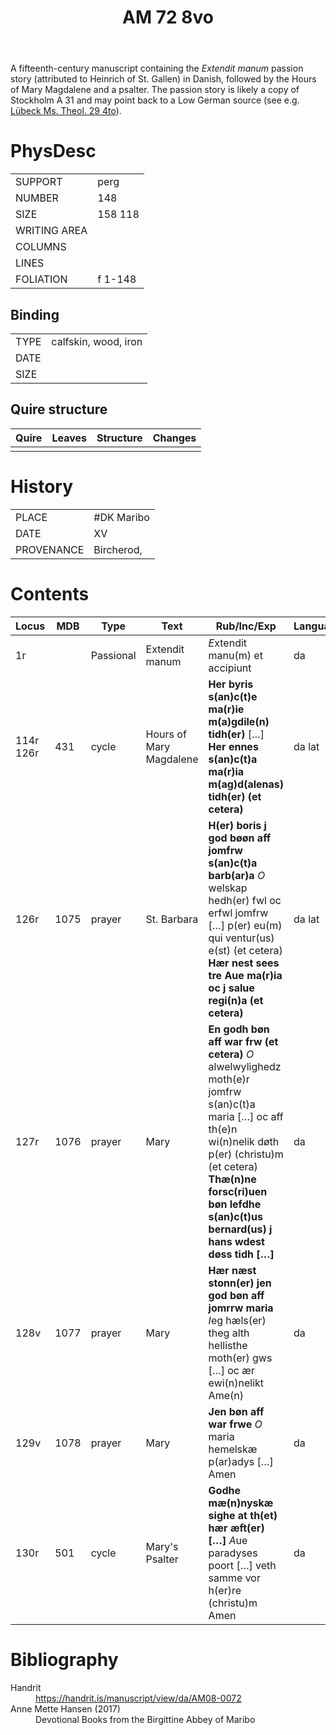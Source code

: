 #+Title: AM 72 8vo 

A fifteenth-century manuscript containing the /Extendit manum/ passion story (attributed to Heinrich of St. Gallen) in Danish, followed by the Hours of Mary Magdalene and a psalter. The passion story is likely a copy of Stockholm A 31 and may point back to a Low German source (see e.g. [[https://digital-stadtbibliothek.luebeck.de/viewer/image/Mstheolgerm429/425/LOG_0003/][Lübeck Ms. Theol. 29 4to]]).

* PhysDesc
|--------------+-------------|
| SUPPORT      | perg            |
| NUMBER       | 148            |
| SIZE         | 158 118            |
| WRITING AREA |             |
| COLUMNS      |             |
| LINES        |             |
| FOLIATION    | f 1-148             |
|--------------+-------------|

** Binding
|--------------+-------------|
| TYPE         | calfskin, wood, iron            |
| DATE         |             |
| SIZE         |             |
|--------------+-------------|

** Quire structure
|---------|---------+--------------+-----------------------------------------------------------|
| Quire   |  Leaves | Structure    | Changes                                                   |
|---------+---------+--------------+-----------------------------------------------------------|
|         |         |              |                                                           |
|---------|---------+--------------+-----------------------------------------------------------|

* History
|------------+---------------|
| PLACE      | #DK Maribo              |
| DATE       | XV              |
| PROVENANCE | Bircherod,               |
|------------+---------------|

* Contents
|-----------+------+-----------+-------------------------+--------------------------------------------------------------------------------------------------------------------------------------------------------------------------------------------------------------------------------------------------+----------+--------+---------------|
| Locus     |  MDB | Type      | Text                    | Rub/Inc/Exp                                                                                                                                                                                                                                      | Language | Status | Notes         |
|-----------+------+-----------+-------------------------+--------------------------------------------------------------------------------------------------------------------------------------------------------------------------------------------------------------------------------------------------+----------+--------+---------------|
| 1r        |      | Passional | Extendit manum          | [[E]]xtendit manu(m) et accipiunt                                                                                                                                                                                                                    | da       | main   | Copy of A 31? |
| 114r 126r |  431 | cycle     | Hours of Mary Magdalene | *Her byris s(an)c(t)e ma(r)ie m(a)gdile(n) tidh(er)* [...] *Her ennes s(an)c(t)a ma(r)ia m(ag)d(alenas) tidh(er) (et cetera)*                                                                                                                    | da lat   | main   |               |
| 126r      | 1075 | prayer    | St. Barbara             | *H(er) boris j god bøøn aff jomfrw s(an)c(t)a barb(ar)a* [[O]] welskap hedh(er) fwl oc erfwl jomfrw [...] p(er) eu(m) qui ventur(us) e(st) (et cetera) *Hær nest sees tre Aue ma(r)ia oc j salue regi(n)a (et cetera)*                               | da lat   | main   |               |
| 127r      | 1076 | prayer    | Mary                    | *En godh bøn aff war frw (et cetera)* [[O]] alwelwylighedz moth(e)r jomfrw s(an)c(t)a maria [...] oc aff th(e)n wi(n)nelik døth p(er) (christu)m (et cetera) *Thæ(n)ne forsc(ri)uen bøn lefdhe s(an)c(t)us bernard(us) j hans wdest døss tidh [...]* | da       | main   |               |
| 128v      | 1077 | prayer    | Mary                    | *Hær næst stonn(er) jen god bøn aff jomrrw maria* [[I]]eg hæls(er) theg alth hellisthe moth(er) gws [...] oc ær ewi(n)nelikt Ame(n)                                                                                                                  | da       | main   |               |
| 129v      | 1078 | prayer    | Mary                    | *Jen bøn aff war frwe* [[O]] maria hemelskæ p(ar)adys [...] Amen                                                                                                                                                                                     | da       | main   |               |
| 130r      |  501 | cycle     | Mary's Psalter          | *Godhe mæ(n)nyskæ sighe at th(et) hær æft(er) [...]* [[A]]ue paradyses poort [...] veth samme vor h(er)re (christu)m Amen                                                                                                                            | da       | main   |               |
|-----------+------+-----------+-------------------------+--------------------------------------------------------------------------------------------------------------------------------------------------------------------------------------------------------------------------------------------------+----------+--------+---------------|

* Bibliography
- Handrit :: https://handrit.is/manuscript/view/da/AM08-0072 
- Anne Mette Hansen (2017) :: Devotional Books from the Birgittine Abbey of Maribo
